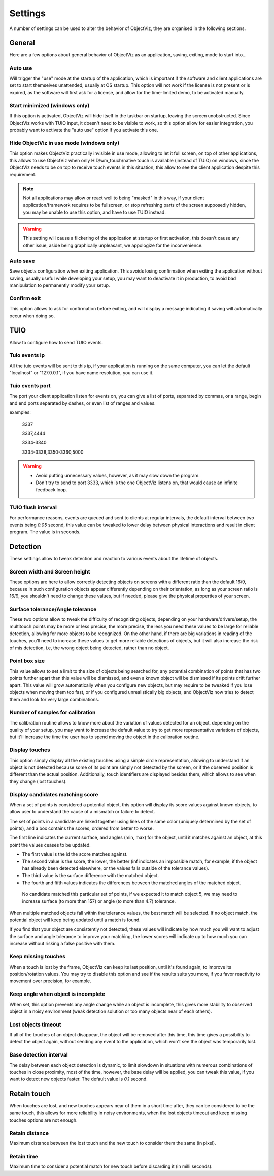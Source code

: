 Settings
========

A number of settings can be used to alter the behavior of ObjectViz, they are
organised in the following sections.

General
-------

Here are a few options about general behavior of ObjectViz as an application,
saving, exiting, mode to start into…


Auto use
++++++++

Will trigger the "use" mode at the startup of the application, which is
important if the software and client applications are set to start themselves
unattended, usually at OS startup. This option will not work if the license is
not present or is expired, as the software will first ask for a license, and
allow for the time-limited demo, to be activated manually.


Start minimized (windows only)
++++++++++++++++++++++++++++++

If this option is activated, ObjectViz will hide itself in the taskbar on
startup, leaving the screen unobstructed. Since ObjectViz works with TUIO
input, it doesn't need to be visible to work, so this option allow for easier
integration, you probably want to activate the "auto use" option if you
activate this one.


Hide ObjectViz in use mode (windows only)
+++++++++++++++++++++++++++++++++++++++++

This option makes ObjectViz practically invisible in use mode, allowing to let
it full screen, on top of other applications, this allows to use ObjectViz when
only HID/wm_touch/native touch is available (instead of TUIO) on windows, since
the ObjectViz needs to be on top to receive touch events in this situation,
this allow to see the client application despite this requirement. 

.. note::
    Not all applications may allow or react well to being "masked" in this way,
    if your client application/framework requires to be fullscreen, or stop
    refreshing parts of the screen supposedly hidden, you may be unable to use
    this option, and have to use TUIO instead.

.. warning::
    This setting will cause a flickering of the application at startup or first
    activation, this doesn't cause any other issue, aside being graphically
    unpleasant, we appologize for the inconvenience.

Auto save
+++++++++

Save objects configuration when exiting application. This avoids losing
confirmation when exiting the application without saving, usually useful while
developing your setup, you may want to deactivate it in production, to avoid
bad manipulation to permanently modify your setup.


Confirm exit
++++++++++++

This option allows to ask for confirmation before exiting, and will display
a message indicating if saving will automatically occur when doing so. 


TUIO
----

Allow to configure how to send TUIO events.


Tuio events ip
++++++++++++++


All the tuio events will be sent to this ip, if your application is running on
the same computer, you can let the default "localhost" or "127.0.0.1", if you
have name resolution, you can use it.


Tuio events port
++++++++++++++++

The port your client application listen for events on, you can give a list of
ports, separated by commas, or a range, begin and end ports separated by
dashes, or even list of ranges and values.

examples:

    3337

    3337,4444

    3334-3340

    3334-3338,3350-3360,5000

.. warning::
    - Avoid putting unnecessary values, however, as it may slow down the
      program.
    - Don't try to send to port 3333, which is the one ObjectViz listens on,
      that would cause an infinite feedback loop.


TUIO flush interval
+++++++++++++++++++

For performance reasons, events are queued and sent to clients at regular
intervals, the default interval between two events being `0.05` second, this
value can be tweaked to lower delay between physical interactions and result in
client program. The value is in seconds.


Detection
---------

These settings allow to tweak detection and reaction to various events about
the lifetime of objects.


Screen width and Screen height
++++++++++++++++++++++++++++++

These options are here to allow correctly detecting objects on screens with
a different ratio than the default 16/9, because in such configuration objects
appear differently depending on their orientation, as long as your screen ratio
is 16/9, you shouldn't need to change these values, but if needed, please give
the physical properties of your screen.


Surface tolerance/Angle tolerance
+++++++++++++++++++++++++++++++++

These two options allow to tweak the difficulty of recognizing objects,
depending on your hardware/drivers/setup, the multitouch points may be more or
less precise, the more precise, the less you need these values to be large for
reliable detection, allowing for more objects to be recognized. On the other
hand, if there are big variations in reading of the touches, you'll need to
increase these values to get more reliable detections of objects, but it will
also increase the risk of mis detection, i.e, the wrong object being detected,
rather than no object.


Point box size
++++++++++++++

This value allows to set a limit to the size of objects being searched for, any
potential combination of points that has two points further apart than this
value will be dismissed, and even a known object will be dismissed if its
points drift further apart. This value will grow automatically when you
configure new objects, but may require to be tweaked if you lose objects when
moving them too fast, or if you configured unrealistically big objects, and
ObjectViz now tries to detect them and look for very large combinations.


Number of samples for calibration
+++++++++++++++++++++++++++++++++

The calibration routine allows to know more about the variation of values
detected for an object, depending on the quality of your setup, you may want to
increase the default value to try to get more representative variations of
objects, but it'll increase the time the user has to spend moving the object in
the calibration routine.


Display touches
+++++++++++++++

This option simply display all the existing touches using a simple circle
representation, allowing to understand if an object is not detected because
some of its point are simply not detected by the screen, or if the observed
position is different than the actual position. Additionally, touch identifiers
are displayed besides them, which allows to see when they change (lost
touches).


Display candidates matching score
+++++++++++++++++++++++++++++++++

When a set of points is considered a potential object, this option will display
its score values against known objects, to allow user to understand the cause
of a mismatch or failure to detect.

The set of points in a candidate are linked together using lines of the same
color (uniquely determined by the set of points), and a box contains the
scores, ordered from better to worse.

The first line indicates the current surface, and angles (min, max) for the
object, until it matches against an object, at this point the values ceases to
be updated.

- The first value is the id the score matches against.
- The second value is the score, the lower, the better (inf indicates an
  impossible match, for example, if the object has already been detected
  elsewhere, or the values falls outside of the tolerance values).
- The third value is the surface difference with the matched object.
- The fourth and fifth values indicates the differences between the matched
  angles of the matched object.

.. Figure:: images/candidates.png
    :scale: 50%

    No candidate matched this particular set of points, if we expected it to
    match object 5, we may need to increase surface (to more than 157) or angle
    (to more than 4.7) tolerance.


When multiple matched objects fall within the tolerance values, the best match
will be selected.
If no object match, the potential object will keep being updated until a match
is found.

If you find that your object are consistently not detected, these values will
indicate by how much you will want to adjust the surface and angle tolerance to
improve your matching, the lower scores will indicate up to how much you can
increase without risking a false positive with them.


Keep missing touches
++++++++++++++++++++

When a touch is lost by the frame, ObjectViz can keep its last position, until
it's found again, to improve its position/rotation values. You may try to
disable this  option and see if the results suits you more, if you favor
reactivity to movement over precision, for example.


Keep angle when object is incomplete
++++++++++++++++++++++++++++++++++++

When set, this option prevents any angle change while an object is incomplete,
this gives more stability to observed object in a noisy environment (weak
detection solution or too many objects near of each others).


Lost objects timeout
++++++++++++++++++++

If all of the touches of an object disappear, the object will be removed after
this time, this time gives a possibility to detect the object again, without
sending any event to the application, which won't see the object was
temporarily lost.

Base detection interval
+++++++++++++++++++++++

The delay between each object detection is dynamic, to limit slowdown in
situations with numerous combinations of touches in close proximity, most of
the time, however, the base delay will be applied, you can tweak this value, if
you want to detect new objects faster. The default value is `0.1` second.


Retain touch
------------

When touches are lost, and new touches appears near of them in a short time
after, they can be considered to be the same touch, this allows for more
reliability in noisy environments, when the lost objects timeout and keep
missing touches options are not enough.


Retain distance
+++++++++++++++

Maximum distance between the lost touch and the new touch to consider them the
same (in pixel).


Retain time
+++++++++++

Maximum time to consider a potential match for new touch before discarding it
(in milli seconds).

